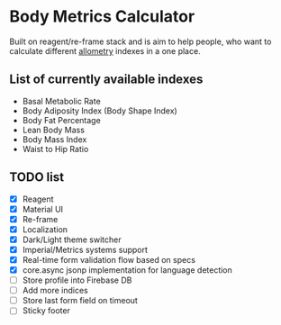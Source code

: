 * Body Metrics Calculator
  Built on reagent/re-frame stack and is aim to help people, who want to
  calculate different [[https://en.wikipedia.org/wiki/Allometry][allometry]] indexes in a one place.

** List of currently available indexes
   - Basal Metabolic Rate
   - Body Adiposity Index (Body Shape Index)
   - Body Fat Percentage
   - Lean Body Mass
   - Body Mass Index
   - Waist to Hip Ratio

** TODO list
  - [X] Reagent
  - [X] Material UI
  - [X] Re-frame
  - [X] Localization
  - [X] Dark/Light theme switcher
  - [X] Imperial/Metrics systems support
  - [X] Real-time form validation flow based on specs
  - [X] core.async jsonp implementation for language detection
  - [ ] Store profile into Firebase DB
  - [ ] Add more indices
  - [ ] Store last form field on timeout
  - [ ] Sticky footer

